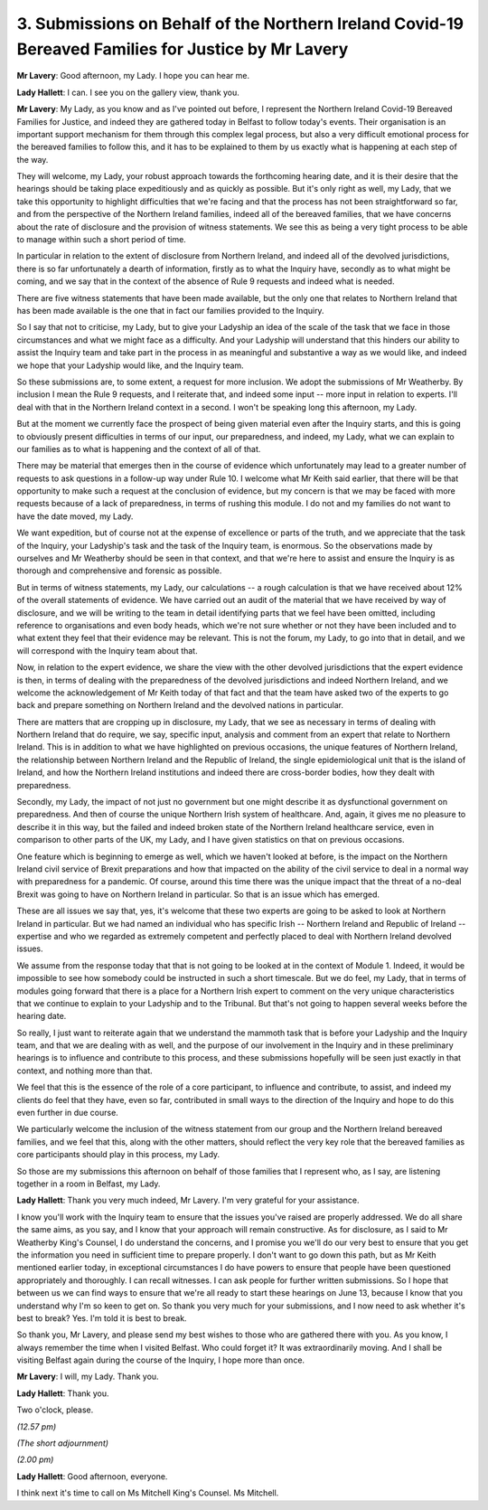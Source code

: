 3. Submissions on Behalf of the Northern Ireland Covid-19 Bereaved Families for Justice by Mr Lavery
====================================================================================================

**Mr Lavery**: Good afternoon, my Lady. I hope you can hear me.

**Lady Hallett**: I can. I see you on the gallery view, thank you.

**Mr Lavery**: My Lady, as you know and as I've pointed out before, I represent the Northern Ireland Covid-19 Bereaved Families for Justice, and indeed they are gathered today in Belfast to follow today's events. Their organisation is an important support mechanism for them through this complex legal process, but also a very difficult emotional process for the bereaved families to follow this, and it has to be explained to them by us exactly what is happening at each step of the way.

They will welcome, my Lady, your robust approach towards the forthcoming hearing date, and it is their desire that the hearings should be taking place expeditiously and as quickly as possible. But it's only right as well, my Lady, that we take this opportunity to highlight difficulties that we're facing and that the process has not been straightforward so far, and from the perspective of the Northern Ireland families, indeed all of the bereaved families, that we have concerns about the rate of disclosure and the provision of witness statements. We see this as being a very tight process to be able to manage within such a short period of time.

In particular in relation to the extent of disclosure from Northern Ireland, and indeed all of the devolved jurisdictions, there is so far unfortunately a dearth of information, firstly as to what the Inquiry have, secondly as to what might be coming, and we say that in the context of the absence of Rule 9 requests and indeed what is needed.

There are five witness statements that have been made available, but the only one that relates to Northern Ireland that has been made available is the one that in fact our families provided to the Inquiry.

So I say that not to criticise, my Lady, but to give your Ladyship an idea of the scale of the task that we face in those circumstances and what we might face as a difficulty. And your Ladyship will understand that this hinders our ability to assist the Inquiry team and take part in the process in as meaningful and substantive a way as we would like, and indeed we hope that your Ladyship would like, and the Inquiry team.

So these submissions are, to some extent, a request for more inclusion. We adopt the submissions of Mr Weatherby. By inclusion I mean the Rule 9 requests, and I reiterate that, and indeed some input -- more input in relation to experts. I'll deal with that in the Northern Ireland context in a second. I won't be speaking long this afternoon, my Lady.

But at the moment we currently face the prospect of being given material even after the Inquiry starts, and this is going to obviously present difficulties in terms of our input, our preparedness, and indeed, my Lady, what we can explain to our families as to what is happening and the context of all of that.

There may be material that emerges then in the course of evidence which unfortunately may lead to a greater number of requests to ask questions in a follow-up way under Rule 10. I welcome what Mr Keith said earlier, that there will be that opportunity to make such a request at the conclusion of evidence, but my concern is that we may be faced with more requests because of a lack of preparedness, in terms of rushing this module. I do not and my families do not want to have the date moved, my Lady.

We want expedition, but of course not at the expense of excellence or parts of the truth, and we appreciate that the task of the Inquiry, your Ladyship's task and the task of the Inquiry team, is enormous. So the observations made by ourselves and Mr Weatherby should be seen in that context, and that we're here to assist and ensure the Inquiry is as thorough and comprehensive and forensic as possible.

But in terms of witness statements, my Lady, our calculations -- a rough calculation is that we have received about 12% of the overall statements of evidence. We have carried out an audit of the material that we have received by way of disclosure, and we will be writing to the team in detail identifying parts that we feel have been omitted, including reference to organisations and even body heads, which we're not sure whether or not they have been included and to what extent they feel that their evidence may be relevant. This is not the forum, my Lady, to go into that in detail, and we will correspond with the Inquiry team about that.

Now, in relation to the expert evidence, we share the view with the other devolved jurisdictions that the expert evidence is then, in terms of dealing with the preparedness of the devolved jurisdictions and indeed Northern Ireland, and we welcome the acknowledgement of Mr Keith today of that fact and that the team have asked two of the experts to go back and prepare something on Northern Ireland and the devolved nations in particular.

There are matters that are cropping up in disclosure, my Lady, that we see as necessary in terms of dealing with Northern Ireland that do require, we say, specific input, analysis and comment from an expert that relate to Northern Ireland. This is in addition to what we have highlighted on previous occasions, the unique features of Northern Ireland, the relationship between Northern Ireland and the Republic of Ireland, the single epidemiological unit that is the island of Ireland, and how the Northern Ireland institutions and indeed there are cross-border bodies, how they dealt with preparedness.

Secondly, my Lady, the impact of not just no government but one might describe it as dysfunctional government on preparedness. And then of course the unique Northern Irish system of healthcare. And, again, it gives me no pleasure to describe it in this way, but the failed and indeed broken state of the Northern Ireland healthcare service, even in comparison to other parts of the UK, my Lady, and I have given statistics on that on previous occasions.

One feature which is beginning to emerge as well, which we haven't looked at before, is the impact on the Northern Ireland civil service of Brexit preparations and how that impacted on the ability of the civil service to deal in a normal way with preparedness for a pandemic. Of course, around this time there was the unique impact that the threat of a no-deal Brexit was going to have on Northern Ireland in particular. So that is an issue which has emerged.

These are all issues we say that, yes, it's welcome that these two experts are going to be asked to look at Northern Ireland in particular. But we had named an individual who has specific Irish -- Northern Ireland and Republic of Ireland -- expertise and who we regarded as extremely competent and perfectly placed to deal with Northern Ireland devolved issues.

We assume from the response today that that is not going to be looked at in the context of Module 1. Indeed, it would be impossible to see how somebody could be instructed in such a short timescale. But we do feel, my Lady, that in terms of modules going forward that there is a place for a Northern Irish expert to comment on the very unique characteristics that we continue to explain to your Ladyship and to the Tribunal. But that's not going to happen several weeks before the hearing date.

So really, I just want to reiterate again that we understand the mammoth task that is before your Ladyship and the Inquiry team, and that we are dealing with as well, and the purpose of our involvement in the Inquiry and in these preliminary hearings is to influence and contribute to this process, and these submissions hopefully will be seen just exactly in that context, and nothing more than that.

We feel that this is the essence of the role of a core participant, to influence and contribute, to assist, and indeed my clients do feel that they have, even so far, contributed in small ways to the direction of the Inquiry and hope to do this even further in due course.

We particularly welcome the inclusion of the witness statement from our group and the Northern Ireland bereaved families, and we feel that this, along with the other matters, should reflect the very key role that the bereaved families as core participants should play in this process, my Lady.

So those are my submissions this afternoon on behalf of those families that I represent who, as I say, are listening together in a room in Belfast, my Lady.

**Lady Hallett**: Thank you very much indeed, Mr Lavery. I'm very grateful for your assistance.

I know you'll work with the Inquiry team to ensure that the issues you've raised are properly addressed. We do all share the same aims, as you say, and I know that your approach will remain constructive. As for disclosure, as I said to Mr Weatherby King's Counsel, I do understand the concerns, and I promise you we'll do our very best to ensure that you get the information you need in sufficient time to prepare properly. I don't want to go down this path, but as Mr Keith mentioned earlier today, in exceptional circumstances I do have powers to ensure that people have been questioned appropriately and thoroughly. I can recall witnesses. I can ask people for further written submissions. So I hope that between us we can find ways to ensure that we're all ready to start these hearings on June 13, because I know that you understand why I'm so keen to get on. So thank you very much for your submissions, and I now need to ask whether it's best to break? Yes. I'm told it is best to break.

So thank you, Mr Lavery, and please send my best wishes to those who are gathered there with you. As you know, I always remember the time when I visited Belfast. Who could forget it? It was extraordinarily moving. And I shall be visiting Belfast again during the course of the Inquiry, I hope more than once.

**Mr Lavery**: I will, my Lady. Thank you.

**Lady Hallett**: Thank you.

Two o'clock, please.

*(12.57 pm)*

*(The short adjournment)*

*(2.00 pm)*

**Lady Hallett**: Good afternoon, everyone.

I think next it's time to call on Ms Mitchell King's Counsel. Ms Mitchell.

